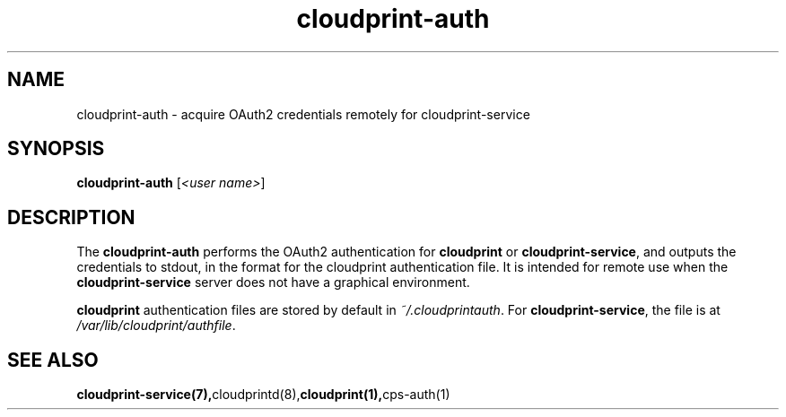 .\" Copyright 2013-2015 David Steele <dsteele@gmail.com>
.\" This file is part of cloudprint
.\" Available under the terms of the GNU General Public License version 2 or later
.TH cloudprint-auth 1 2015-05-31 Linux "User Commands"
.SH NAME
cloudprint-auth \- acquire OAuth2 credentials remotely for cloudprint-service

.SH SYNOPSIS
\fBcloudprint-auth\fP [\fI<user name>\fP]

.SH DESCRIPTION
The \fBcloudprint-auth\fP performs the OAuth2 authentication for \fBcloudprint\fR
or \fBcloudprint-service\fR, and outputs the credentials to stdout, in the format
for the cloudprint authentication file. It is intended for remote use when
the \fBcloudprint-service\fR server does not have a graphical environment.

\fBcloudprint\fR authentication files are stored by default in
\fI~/.cloudprintauth\fR. For \fBcloudprint-service\fR, the file is at
\fI/var/lib/cloudprint/authfile\fR.

.SH SEE ALSO
.BR cloudprint-service(7), cloudprintd(8), cloudprint(1), cps-auth(1)
